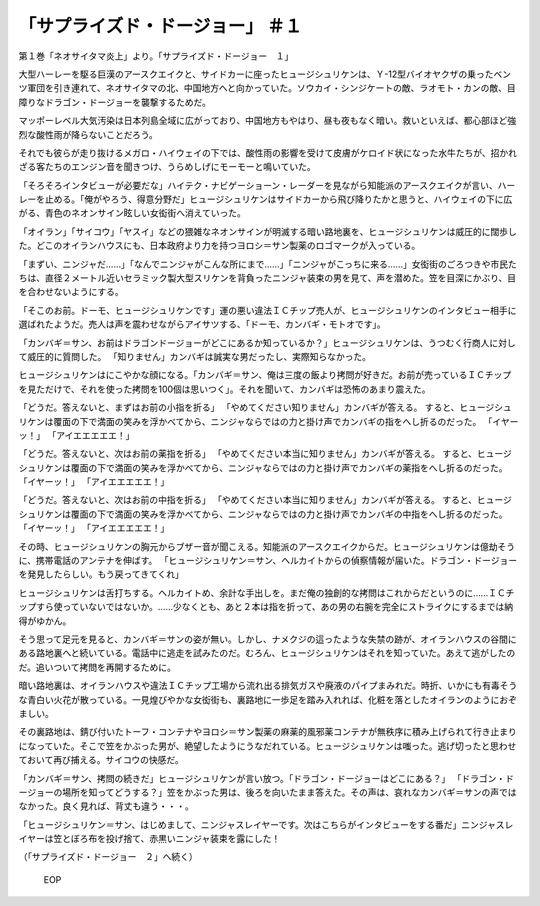 =================================================
「サプライズド・ドージョー」 ＃１
=================================================

第１巻「ネオサイタマ炎上」より。「サプライズド・ドージョー　１」

大型ハーレーを駆る巨漢のアースクエイクと、サイドカーに座ったヒュージシュリケンは、Ｙ-12型バイオヤクザの乗ったベンツ軍団を引き連れて、ネオサイタマの北、中国地方へと向かっていた。ソウカイ・シンジケートの敵、ラオモト・カンの敵、目障りなドラゴン・ドージョーを襲撃するためだ。

マッポーレベル大気汚染は日本列島全域に広がっており、中国地方もやはり、昼も夜もなく暗い。救いといえば、都心部ほど強烈な酸性雨が降らないことだろう。

それでも彼らが走り抜けるメガロ・ハイウェイの下では、酸性雨の影響を受けて皮膚がケロイド状になった水牛たちが、招かれざる客たちのエンジン音を聞きつけ、うらめしげにモーモーと鳴いていた。

「そろそろインタビューが必要だな」ハイテク・ナビゲーショーン・レーダーを見ながら知能派のアースクエイクが言い、ハーレーを止める。「俺がやろう、得意分野だ」ヒュージシュリケンはサイドカーから飛び降りたかと思うと、ハイウェイの下に広がる、青色のネオンサイン眩しい女衒街へ消えていった。

「オイラン」「サイコウ」「ヤスイ」などの猥雑なネオンサインが明滅する暗い路地裏を、ヒュージシュリケンは威圧的に闊歩した。どこのオイランハウスにも、日本政府より力を持つヨロシ＝サン製薬のロゴマークが入っている。

「まずい、ニンジャだ……」「なんでニンジャがこんな所にまで……」「ニンジャがこっちに来る……」女衒街のごろつきや市民たちは、直径２メートル近いセラミック製大型スリケンを背負ったニンジャ装束の男を見て、声を潜めた。笠を目深にかぶり、目を合わせないようにする。

「そこのお前。ドーモ、ヒュージシュリケンです」運の悪い違法ＩＣチップ売人が、ヒュージシュリケンのインタビュー相手に選ばれたようだ。売人は声を震わせながらアイサツする、「ドーモ、カンバギ・モトオです」。

「カンバギ＝サン、お前はドラゴンドージョーがどこにあるか知っているか？」ヒュージシュリケンは、うつむく行商人に対して威圧的に質問した。
「知りません」カンバギは誠実な男だったし、実際知らなかった。

ヒュージシュリケンはにこやかな顔になる。「カンバギ＝サン、俺は三度の飯より拷問が好きだ。お前が売っているＩＣチップを見ただけで、それを使った拷問を100個は思いつく」。それを聞いて、カンバギは恐怖のあまり震えた。

「どうだ。答えないと、まずはお前の小指を折る」
「やめてください知りません」カンバギが答える。
すると、ヒュージシュリケンは覆面の下で満面の笑みを浮かべてから、ニンジャならではの力と掛け声でカンバギの指をへし折るのだった。
「イヤーッ！」
「アイエエエエエ！」

「どうだ。答えないと、次はお前の薬指を折る」
「やめてください本当に知りません」カンバギが答える。
すると、ヒュージシュリケンは覆面の下で満面の笑みを浮かべてから、ニンジャならではの力と掛け声でカンバギの薬指をへし折るのだった。
「イヤーッ！」
「アイエエエエエ！」

「どうだ。答えないと、次はお前の中指を折る」
「やめてください本当に知りません」カンバギが答える。
すると、ヒュージシュリケンは覆面の下で満面の笑みを浮かべてから、ニンジャならではの力と掛け声でカンバギの中指をへし折るのだった。
「イヤーッ！」
「アイエエエエエ！」

その時、ヒュージシュリケンの胸元からブザー音が聞こえる。知能派のアースクエイクからだ。ヒュージシュリケンは億劫そうに、携帯電話のアンテナを伸ばす。
「ヒュージシュリケン＝サン、ヘルカイトからの偵察情報が届いた。ドラゴン・ドージョーを発見したらしい。もう戻ってきてくれ」

ヒュージシュリケンは舌打ちする。ヘルカイトめ、余計な手出しを。まだ俺の独創的な拷問はこれからだというのに……ＩＣチップすら使っていないではないか。……少なくとも、あと２本は指を折って、あの男の右腕を完全にストライクにするまでは納得がゆかん。

そう思って足元を見ると、カンバギ＝サンの姿が無い。しかし、ナメクジの這ったような失禁の跡が、オイランハウスの谷間にある路地裏へと続いている。電話中に逃走を試みたのだ。むろん、ヒュージシュリケンはそれを知っていた。あえて逃がしたのだ。追いついて拷問を再開するために。

暗い路地裏は、オイランハウスや違法ＩＣチップ工場から流れ出る排気ガスや廃液のパイプまみれだ。時折、いかにも有毒そうな青白い火花が散っている。一見煌びやかな女衒街も、裏路地に一歩足を踏み入れれば、化粧を落としたオイランのようにおぞましい。

その裏路地は、錆び付いたトーフ・コンテナやヨロシ＝サン製薬の麻薬的風邪薬コンテナが無秩序に積み上げられて行き止まりになっていた。そこで笠をかぶった男が、絶望したようにうなだれている。ヒュージシュリケンは嗤った。逃げ切ったと思わせておいて再び捕える。サイコウの快感だ。

「カンバギ＝サン、拷問の続きだ」ヒュージシュリケンが言い放つ。「ドラゴン・ドージョーはどこにある？」
「ドラゴン・ドージョーの場所を知ってどうする？」笠をかぶった男は、後ろを向いたまま答えた。その声は、哀れなカンバギ＝サンの声ではなかった。良く見れば、背丈も違う・・・。

「ヒュージシュリケン＝サン、はじめまして、ニンジャスレイヤーです。次はこちらがインタビューをする番だ」ニンジャスレイヤーは笠とぼろ布を投げ捨て、赤黒いニンジャ装束を露にした！

（「サプライズド・ドージョー　２」へ続く）

 EOP

